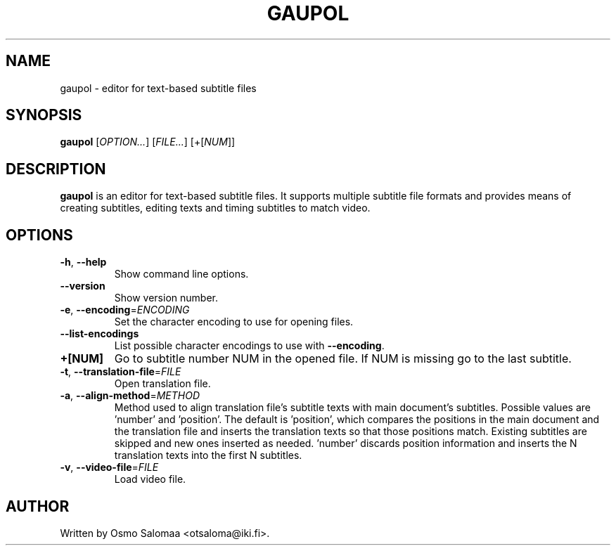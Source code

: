 .TH GAUPOL 1 "May 23, 2014"
.SH NAME
gaupol \- editor for text\-based subtitle files
.SH SYNOPSIS
.B gaupol
[\fIOPTION...\fR] [\fIFILE...\fR] [+[\fINUM\fR]]
.SH DESCRIPTION
.PP
.B gaupol
is an editor for text-based subtitle files. It supports multiple
subtitle file formats and provides means of creating subtitles, editing
texts and timing subtitles to match video.
.SH OPTIONS
.TP
\fB\-h\fR, \fB\-\-help\fR
Show command line options.
.TP
\fB\-\-version\fR
Show version number.
.TP
\fB\-e\fR, \fB\-\-encoding\fR=\fIENCODING\fR
Set the character encoding to use for opening files.
.TP
\fB\-\-list\-encodings\fR
List possible character encodings to use with \fB\-\-encoding\fR.
.TP
\fB\+[NUM]\fR
Go to subtitle number NUM in the opened file. If NUM is missing go to
the last subtitle.
.TP
\fB\-t\fR, \fB\-\-translation\-file\fR=\fIFILE\fR
Open translation file.
.TP
\fB\-a\fR, \fB\-\-align\-method\fR=\fIMETHOD\fR
Method used to align translation file's subtitle texts with main
document's subtitles. Possible values are 'number' and 'position'. The
default is 'position', which compares the positions in the main document
and the translation file and inserts the translation texts so that those
positions match. Existing subtitles are skipped and new ones inserted as
needed. 'number' discards position information and inserts the N
translation texts into the first N subtitles.
.TP
\fB\-v\fR, \fB\-\-video\-file\fR=\fIFILE\fR
Load video file.
.SH AUTHOR
Written by Osmo Salomaa <otsaloma@iki.fi>.
